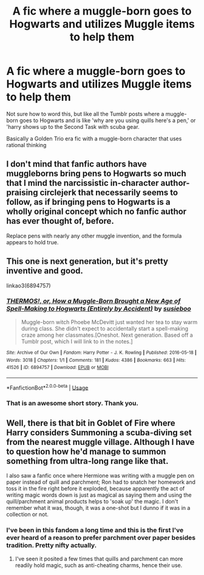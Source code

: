 #+TITLE: A fic where a muggle-born goes to Hogwarts and utilizes Muggle items to help them

* A fic where a muggle-born goes to Hogwarts and utilizes Muggle items to help them
:PROPERTIES:
:Author: devilinanangel
:Score: 2
:DateUnix: 1543182538.0
:DateShort: 2018-Nov-26
:END:
Not sure how to word this, but like all the Tumblr posts where a muggle-born goes to Hogwarts and is like 'why are you using quills here's a pen,' or 'harry shows up to the Second Task with scuba gear.

Basically a Golden Trio era fic with a muggle-born character that uses rational thinking


** I don't mind that fanfic authors have muggleborns bring pens to Hogwarts so much that I mind the narcissistic in-character author-praising circlejerk that necessarily seems to follow, as if bringing pens to Hogwarts is a wholly original concept which no fanfic author has ever thought of, before.

Replace pens with nearly any other muggle invention, and the formula appears to hold true.
:PROPERTIES:
:Author: FerusGrim
:Score: 6
:DateUnix: 1543200784.0
:DateShort: 2018-Nov-26
:END:


** This one is next generation, but it's pretty inventive and good.

linkao3(6894757)
:PROPERTIES:
:Author: paragon_falcon
:Score: 3
:DateUnix: 1543193449.0
:DateShort: 2018-Nov-26
:END:

*** [[https://archiveofourown.org/works/6894757][*/THERMOS!, or, How a Muggle-Born Brought a New Age of Spell-Making to Hogwarts (Entirely by Accident)/*]] by [[https://www.archiveofourown.org/users/susieboo/pseuds/susieboo][/susieboo/]]

#+begin_quote
  Muggle-born witch Phoebe McDevitt just wanted her tea to stay warm during class. She didn't expect to accidentally start a spell-making craze among her classmates.[Oneshot. Next generation. Based off a Tumblr post, which I will link to in the notes.]
#+end_quote

^{/Site/:} ^{Archive} ^{of} ^{Our} ^{Own} ^{*|*} ^{/Fandom/:} ^{Harry} ^{Potter} ^{-} ^{J.} ^{K.} ^{Rowling} ^{*|*} ^{/Published/:} ^{2016-05-18} ^{*|*} ^{/Words/:} ^{3018} ^{*|*} ^{/Chapters/:} ^{1/1} ^{*|*} ^{/Comments/:} ^{181} ^{*|*} ^{/Kudos/:} ^{4386} ^{*|*} ^{/Bookmarks/:} ^{663} ^{*|*} ^{/Hits/:} ^{41526} ^{*|*} ^{/ID/:} ^{6894757} ^{*|*} ^{/Download/:} ^{[[https://archiveofourown.org/downloads/su/susieboo/6894757/THERMOS%20or%20How%20a%20MuggleBorn.epub?updated_at=1469737656][EPUB]]} ^{or} ^{[[https://archiveofourown.org/downloads/su/susieboo/6894757/THERMOS%20or%20How%20a%20MuggleBorn.mobi?updated_at=1469737656][MOBI]]}

--------------

*FanfictionBot*^{2.0.0-beta} | [[https://github.com/tusing/reddit-ffn-bot/wiki/Usage][Usage]]
:PROPERTIES:
:Author: FanfictionBot
:Score: 3
:DateUnix: 1543193462.0
:DateShort: 2018-Nov-26
:END:


*** That is an awesome short story. Thank you.
:PROPERTIES:
:Author: clouddweller
:Score: 1
:DateUnix: 1543195818.0
:DateShort: 2018-Nov-26
:END:


** Well, there is that bit in Goblet of Fire where Harry considers Summoning a scuba-diving set from the nearest muggle village. Although I have to question how he'd manage to summon something from ultra-long range like that.

I also saw a fanfic once where Hermione was writing with a muggle pen on paper instead of quill and parchment; Ron had to snatch her homework and toss it in the fire right before it exploded, because apparently the act of writing magic words down is just as magical as saying them and using the quill/parchment animal products helps to 'soak up' the magic. I don't remember what it was, though, it was a one-shot but I dunno if it was in a collection or not.
:PROPERTIES:
:Author: Avaday_Daydream
:Score: 2
:DateUnix: 1543186192.0
:DateShort: 2018-Nov-26
:END:

*** I've been in this fandom a long time and this is the first I've ever heard of a reason to prefer parchment over paper besides tradition. Pretty nifty actually.
:PROPERTIES:
:Author: IamProudofthefish
:Score: 2
:DateUnix: 1543272334.0
:DateShort: 2018-Nov-27
:END:

**** I've seen it posited a few times that quills and parchment can more readily hold magic, such as anti-cheating charms, hence their use.
:PROPERTIES:
:Author: AiliaBlue
:Score: 1
:DateUnix: 1543357710.0
:DateShort: 2018-Nov-28
:END:
